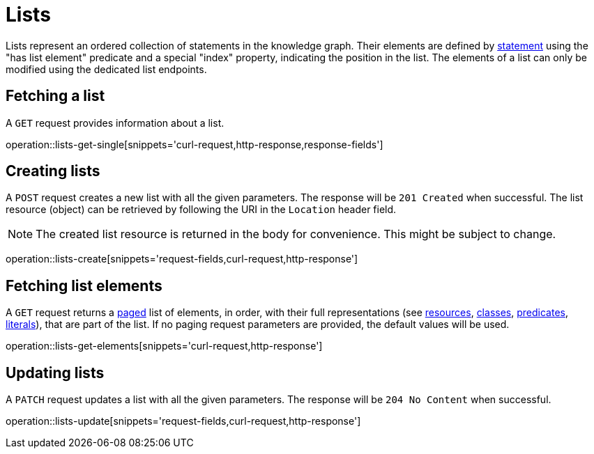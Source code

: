 = Lists

Lists represent an ordered collection of statements in the knowledge graph.
Their elements are defined by <<statements,statement>> using the "has list element" predicate and a special "index" property, indicating the position in the list.
The elements of a list can only be modified using the dedicated list endpoints.

[[list-fetch]]
== Fetching a list

A `GET` request provides information about a list.

operation::lists-get-single[snippets='curl-request,http-response,response-fields']

[[lists-create]]
== Creating lists

A `POST` request creates a new list with all the given parameters.
The response will be `201 Created` when successful.
The list resource (object) can be retrieved by following the URI in the `Location` header field.

NOTE: The created list resource is returned in the body for convenience. This might be subject to change.

operation::lists-create[snippets='request-fields,curl-request,http-response']

[[list-elements]]
== Fetching list elements

A `GET` request returns a <<sorting-and-pagination,paged>> list of elements, in order, with their full representations (see <<resources,resources>>, <<classes,classes>>, <<predicates,predicates>>, <<literals,literals>>), that are part of the list.
If no paging request parameters are provided, the default values will be used.

operation::lists-get-elements[snippets='curl-request,http-response']

[[lists-update]]
== Updating lists

A `PATCH` request updates a list with all the given parameters.
The response will be `204 No Content` when successful.

operation::lists-update[snippets='request-fields,curl-request,http-response']

